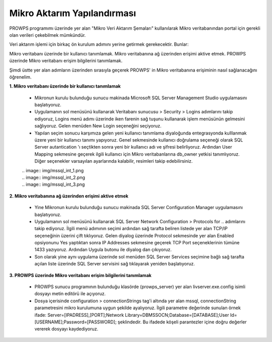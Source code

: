 Mikro Aktarım Yapılandırması
============================
PROWPS programımı üzerinde yer alan "Mikro Veri Aktarım Şemaları" kullanılarak Mikro veritabanından portal için gerekli olan verileri çekebilmek mümkündür.

Veri aktarım işlemi için birkaç ön kurulum adımını yerine getirmek gerekecektir. Bunlar:

Mikro veritabanı üzerinde bir kullanıcı tanımlamak.
Mikro veritabanına ağ üzerinden erişimi aktive etmek.
PROWPS üzerinde Mikro veritabanı erişim bilgilerini tanımlamak.

Şimdi üstte yer alan adımların üzerinden sırasıyla geçerek PROWPS' in Mikro veritabanına erişiminin nasıl sağlanacağını öğrenelim.

**1. Mikro veritabanı üzerinde bir kullanıcı tanımlamak**

  * Mikronun kurulu bulunduğu sunucu makinada Microsoft SQL Server Management Studio uygulamasını başlatıyoruz.
  * Uygulamanın sol menüsünü kullanarak Veritabanı sunucusu > Security > Logins adımlarını takip ediyoruz, Logins menü adımı üzerinde iken farenin sağ tuşunu kullanarak işlem menüsünün gelmesini sağlıyoruz. Gelen menüden New Login seçeneğini seçiyoruz.
  * Yapılan seçim sonucu karşımıza gelen yeni kullanıcı tanımlama diyaloğunda entegrasyonda kulllanmak üzere yeni bir kullanıcı tanımı yapıyoruz. Genel sekmesinde kullanıcı doğrulama seçeneği olarak SQL Server autantication 'ı seçtikten sonra yeni bir kullanıcı adı ve şifresi belirliyoruz. Ardından User Mapping sekmesine geçerek ilgili kullanıcı için Mikro veritabanlarına db_owner yetkisi tanımlıyoruz. Diğer seçenekler varsayılan ayarlarında kalabilir, resimleri takip edebilirsiniz.
  
  | .. image:: img/mssql_int_1.png
  | .. image:: img/mssql_int_2.png
  | .. image:: img/mssql_int_3.png
  
**2. Mikro veritabanına ağ üzerinden erişimi aktive etmek**

  * Yine Mikronun kurulu bulunduğu sunucu makinada SQL Server Configuration Manager uygulamasını başlatıyoruz.
  * Uygulamanın sol menüsünü kullanarak SQL Server Network Configuration > Protocols for .. adımlarını takip ediyoruz. İlgili menü adımının seçimi ardından sağ tarafta beliren listede yer alan TCP/IP seçeneğinin üzerini çift tıklıyoruz. Gelen diyalog üzerinde Protocol sekmesinde yer alan Enabled opsiyonunu Yes yaptıktan sonra IP Addresses sekmesine geçerek TCP Port seçeneklerinin tümüne 1433 yazıyoruz. Ardından Uygula butonu ile diyalog dan çıkıyoruz.
  * Son olarak yine aynı uygulama üzerinde sol menüden SQL Server Services seçimine bağlı sağ tarafta açılan liste üzerinde SQL Server servisini sağ tıklayarak yeniden başlatıyoruz.
  
  .. image:: img/mssql_int_4.png
  
  .. image:: img/mssql_int_5.png
  
  .. image:: img/mssql_int_6.png  
  
  .. image:: img/mssql_int_7.png
  
**3. PROWPS üzerinde Mikro veritabanı erişim bilgilerini tanımlamak**

  * PROWPS sunucu programının bulunduğu klasörde (prowps_server) yer alan livserver.exe.config isimli dosyayı metin editörü ile açıyoruz.
  * Dosya içerisinde configuration > connectionStrings tag'i altında yer alan mssql, connectionString parametresini mikro kurulumuna uygun şekilde ayalıyoruz. İlgili parametre değerinde sunulan örnek ifade: Server=[IPADRESS],[PORT];Network Library=DBMSSOCN;Database=[DATABASE];User Id=[USERNAME];Password=[PASSWORD]; şeklindedir. Bu ifadede köşeli parantezler içine doğru değerler vererek dosyayı kaydediyoruz.
